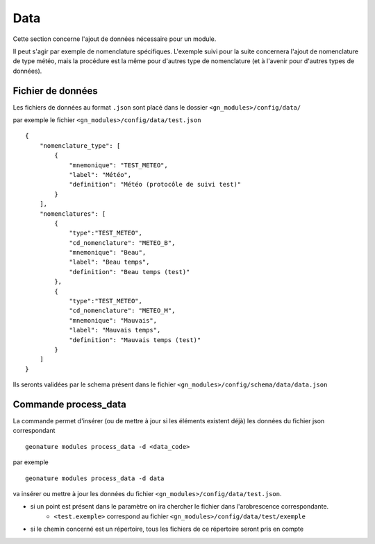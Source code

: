 ============
Data
============

Cette section concerne l'ajout de données nécessaire pour un module.

Il peut s'agir par exemple de nomenclature spécifiques.
L'exemple suivi pour la suite concernera l'ajout de nomenclature de type météo, mais la procédure est la même
pour d'autres type de nomenclature (et à l'avenir pour d'autres types de données).

Fichier de données
------------------

Les fichiers de données au format ``.json`` sont placé dans le dossier ``<gn_modules>/config/data/``

par exemple le fichier ``<gn_modules>/config/data/test.json``

::

    {
        "nomenclature_type": [
            {
                "mnemonique": "TEST_METEO",
                "label": "Météo",
                "definition": "Météo (protocôle de suivi test)"
            }
        ],
        "nomenclatures": [
            {
                "type":"TEST_METEO",
                "cd_nomenclature": "METEO_B",
                "mnemonique": "Beau",
                "label": "Beau temps",
                "definition": "Beau temps (test)"
            },
            {
                "type":"TEST_METEO",
                "cd_nomenclature": "METEO_M",
                "mnemonique": "Mauvais",
                "label": "Mauvais temps",
                "definition": "Mauvais temps (test)"
            }
        ]
    }

Ils seronts validées par le schema présent dans le fichier ``<gn_modules>/config/schema/data/data.json``


Commande process_data
-----------------------------

La commande permet d'insérer (ou de mettre à jour si les éléments existent déjà) les données du fichier json correspondant

::

    geonature modules process_data -d <data_code>

par exemple

::

    geonature modules process_data -d data


va insérer ou mettre à jour les données du fichier ``<gn_modules>/config/data/test.json``.

* si un point est présent dans le paramètre on ira chercher le fichier dans l'arobrescence correspondante.
    * ``<test.exemple>`` correspond au fichier ``<gn_modules>/config/data/test/exemple``

* si le chemin concerné est un répertoire, tous les fichiers de ce répertoire seront pris en compte

